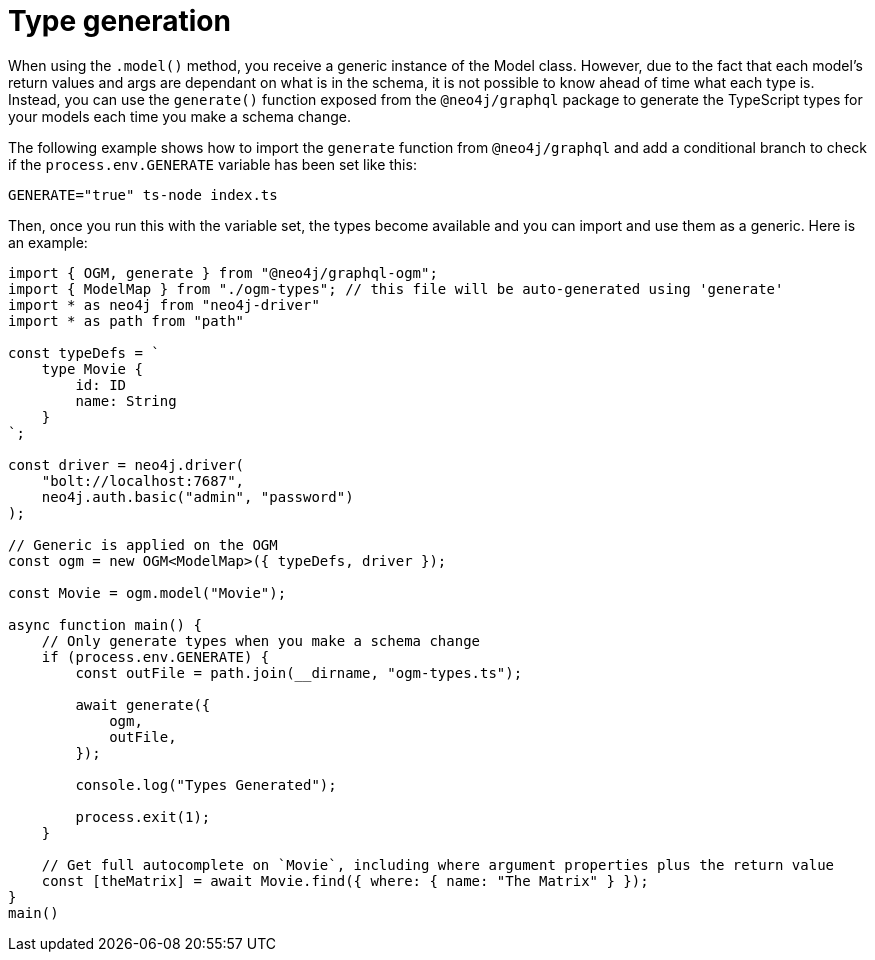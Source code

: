 [[type-generation]]
:description: This page describes how to generate types in Neo4j GraphQL using TypeScript.
= Type generation

When using the `.model()` method, you receive a generic instance of the Model class. 
However, due to the fact that each model's return values and args are dependant on what is in the schema, it is not possible to know ahead of time what each type is.
Instead, you can use the `generate()` function exposed from the `@neo4j/graphql` package to generate the TypeScript types for your models each time you make a schema change.

The following example shows how to import the `generate` function from `@neo4j/graphql` and add a conditional branch to check if the `process.env.GENERATE` variable has been set like this: 

[source, bash, indent=0]
----
GENERATE="true" ts-node index.ts
----

Then, once you run this with the variable set, the types become available and you can import and use them as a generic. 
Here is an example:

[source, typescript, indent=0]
----
import { OGM, generate } from "@neo4j/graphql-ogm";
import { ModelMap } from "./ogm-types"; // this file will be auto-generated using 'generate'
import * as neo4j from "neo4j-driver"
import * as path from "path"

const typeDefs = `
    type Movie {
        id: ID
        name: String
    }
`;

const driver = neo4j.driver(
    "bolt://localhost:7687",
    neo4j.auth.basic("admin", "password")
);

// Generic is applied on the OGM
const ogm = new OGM<ModelMap>({ typeDefs, driver });

const Movie = ogm.model("Movie");

async function main() {
    // Only generate types when you make a schema change
    if (process.env.GENERATE) {
        const outFile = path.join(__dirname, "ogm-types.ts");

        await generate({
            ogm,
            outFile,
        });

        console.log("Types Generated");

        process.exit(1);
    }

    // Get full autocomplete on `Movie`, including where argument properties plus the return value
    const [theMatrix] = await Movie.find({ where: { name: "The Matrix" } });
}
main()
----